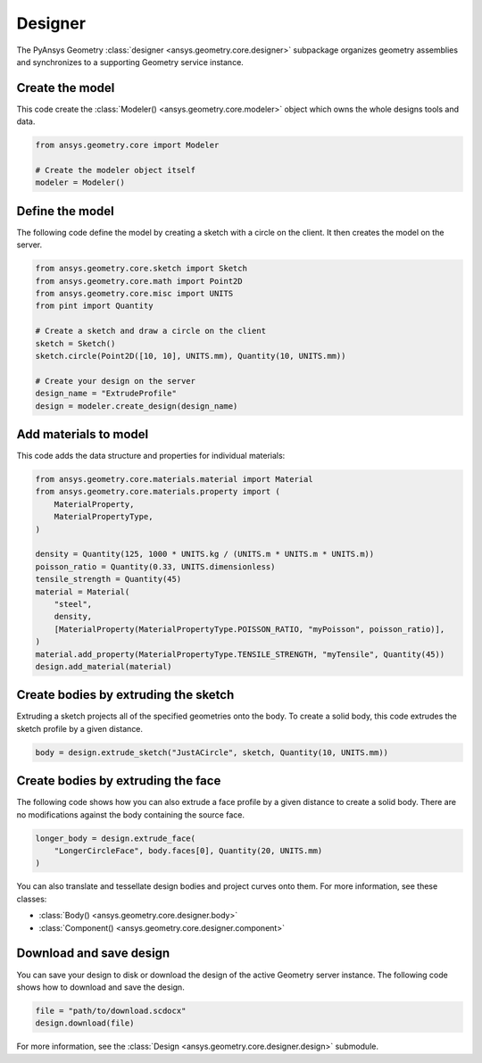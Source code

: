 Designer
********

The PyAnsys Geometry :class:`designer <ansys.geometry.core.designer>` subpackage organizes geometry assemblies
and synchronizes to a supporting Geometry service instance.

Create the model
----------------
This code create the :class:`Modeler() <ansys.geometry.core.modeler>` object which owns the whole designs
tools and data.

.. code:: python

    from ansys.geometry.core import Modeler

    # Create the modeler object itself
    modeler = Modeler()


Define the model
----------------
The following code define the model by creating a sketch with a circle on the client.
It then creates the model on the server.

.. code:: python

    from ansys.geometry.core.sketch import Sketch
    from ansys.geometry.core.math import Point2D
    from ansys.geometry.core.misc import UNITS
    from pint import Quantity

    # Create a sketch and draw a circle on the client
    sketch = Sketch()
    sketch.circle(Point2D([10, 10], UNITS.mm), Quantity(10, UNITS.mm))

    # Create your design on the server
    design_name = "ExtrudeProfile"
    design = modeler.create_design(design_name)


Add materials to model
-----------------------
This code adds the data structure and properties for individual materials:

.. code:: python

    from ansys.geometry.core.materials.material import Material
    from ansys.geometry.core.materials.property import (
        MaterialProperty,
        MaterialPropertyType,
    )

    density = Quantity(125, 1000 * UNITS.kg / (UNITS.m * UNITS.m * UNITS.m))
    poisson_ratio = Quantity(0.33, UNITS.dimensionless)
    tensile_strength = Quantity(45)
    material = Material(
        "steel",
        density,
        [MaterialProperty(MaterialPropertyType.POISSON_RATIO, "myPoisson", poisson_ratio)],
    )
    material.add_property(MaterialPropertyType.TENSILE_STRENGTH, "myTensile", Quantity(45))
    design.add_material(material)

Create bodies by extruding the sketch
-------------------------------------
Extruding a sketch projects all of the specified geometries onto the body. To create a solid body,
this code extrudes the sketch profile by a given distance.

.. code:: python

    body = design.extrude_sketch("JustACircle", sketch, Quantity(10, UNITS.mm))

Create bodies by extruding the face
-----------------------------------
The following code shows how you can also extrude a face profile by a given distance to create a solid body.
There are no modifications against the body containing the source face.

.. code:: python

    longer_body = design.extrude_face(
        "LongerCircleFace", body.faces[0], Quantity(20, UNITS.mm)
    )

You can also translate and tessellate design bodies and project curves onto them. For
more information, see these classes:

* :class:`Body() <ansys.geometry.core.designer.body>`
* :class:`Component() <ansys.geometry.core.designer.component>`

Download and save design
------------------------

You can save your design to disk or download the design of the active Geometry server instance.
The following code shows how to download and save the design.

.. code:: python

    file = "path/to/download.scdocx"
    design.download(file)

For more information, see the :class:`Design <ansys.geometry.core.designer.design>` submodule.
